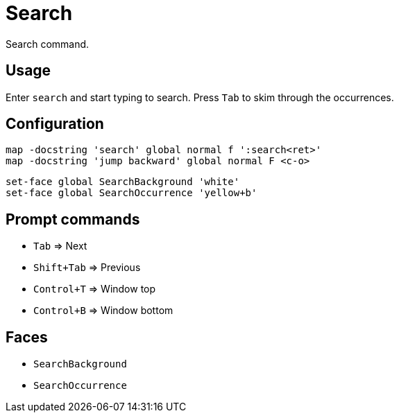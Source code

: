 = Search

Search command.

== Usage

Enter `search` and start typing to search.
Press `Tab` to skim through the occurrences.

== Configuration

--------------------------------------------------------------------------------
map -docstring 'search' global normal f ':search<ret>'
map -docstring 'jump backward' global normal F <c-o>
--------------------------------------------------------------------------------

--------------------------------------------------------------------------------
set-face global SearchBackground 'white'
set-face global SearchOccurrence 'yellow+b'
--------------------------------------------------------------------------------

== Prompt commands

- `Tab` ⇒ Next
- `Shift+Tab` ⇒ Previous
- `Control+T` ⇒ Window top
- `Control+B` ⇒ Window bottom

== Faces

- `SearchBackground`
- `SearchOccurrence`
